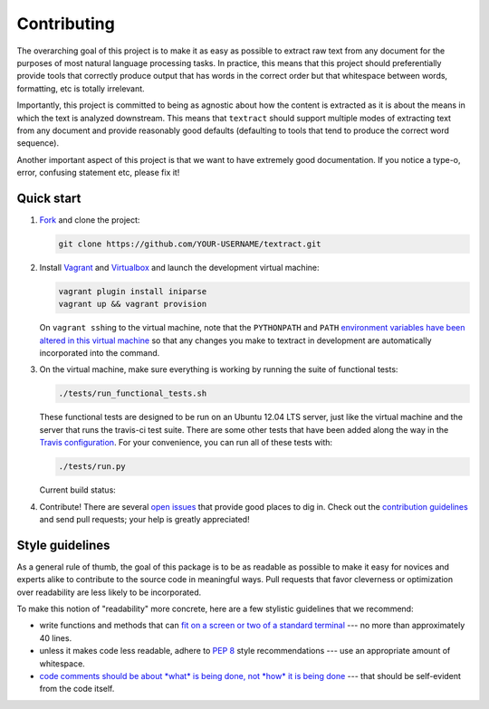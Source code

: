 .. _contributing:

Contributing
============

The overarching goal of this project is to make it as easy as possible
to extract raw text from any document for the purposes of most natural
language processing tasks. In practice, this means that this project
should preferentially provide tools that correctly produce output that
has words in the correct order but that whitespace between words,
formatting, etc is totally irrelevant.

Importantly, this project is committed to being as agnostic about how
the content is extracted as it is about the means in which the text is
analyzed downstream. This means that ``textract`` should support
multiple modes of extracting text from any document and provide
reasonably good defaults (defaulting to tools that tend to produce the
correct word sequence).

Another important aspect of this project is that we want to have
extremely good documentation. If you notice a type-o, error, confusing
statement etc, please fix it!


.. _contributing-quick-start:

Quick start
-----------

1. `Fork <https://github.com/deanmalmgren/textract/fork>`__ and clone the
   project:

   .. code-block:: bash

        git clone https://github.com/YOUR-USERNAME/textract.git

2. Install `Vagrant <http://vagrantup.com/downloads>`__ and
   `Virtualbox <https://www.virtualbox.org/wiki/Downloads>`__ and launch
   the development virtual machine:

   .. code-block:: bash

        vagrant plugin install iniparse
        vagrant up && vagrant provision

   On ``vagrant ssh``\ ing to the virtual machine, note that the
   ``PYTHONPATH`` and ``PATH`` `environment variables have been
   altered in this virtual machine
   <https://github.com/deanmalmgren/textract/blob/master/provision/development.sh>`__
   so that any changes you make to textract in development are
   automatically incorporated into the command.

3. On the virtual machine, make sure everything is working by running
   the suite of functional tests:

   .. code-block:: bash

        ./tests/run_functional_tests.sh

   These functional tests are designed to be run on an Ubuntu 12.04
   LTS server, just like the virtual machine and the server that runs
   the travis-ci test suite. There are some other tests that have been
   added along the way in the `Travis configuration
   <https://github.com/deanmalmgren/textract/blob/master/.travis.yml>`__. For your
   convenience, you can run all of these tests with:

   .. code-block:: bash

        ./tests/run.py

   Current build status: |Build Status|

4. Contribute! There are several `open issues
   <https://github.com/deanmalmgren/textract/issues>`__ that provide good
   places to dig in. Check out the `contribution guidelines
   <https://github.com/deanmalmgren/textract/blob/master/CONTRIBUTING.md>`__ and send
   pull requests; your help is greatly appreciated!

.. |Build Status| image:: https://travis-ci.org/deanmalmgren/textract.png
   :target: https://travis-ci.org/deanmalmgren/textract


Style guidelines
----------------

As a general rule of thumb, the goal of this package is to be as
readable as possible to make it easy for novices and experts alike to
contribute to the source code in meaningful ways. Pull requests that
favor cleverness or optimization over readability are less likely to be
incorporated.

To make this notion of "readability" more concrete, here are a few
stylistic guidelines that we recommend:

-  write functions and methods that can `fit on a screen or two of a
   standard
   terminal <https://www.kernel.org/doc/Documentation/CodingStyle>`__
   --- no more than approximately 40 lines.

-  unless it makes code less readable, adhere to `PEP
   8 <http://legacy.python.org/dev/peps/pep-0008/>`__ style
   recommendations --- use an appropriate amount of whitespace.

-  `code comments should be about *what* is being done, not *how* it is
   being done <https://www.kernel.org/doc/Documentation/CodingStyle>`__
   --- that should be self-evident from the code itself.
